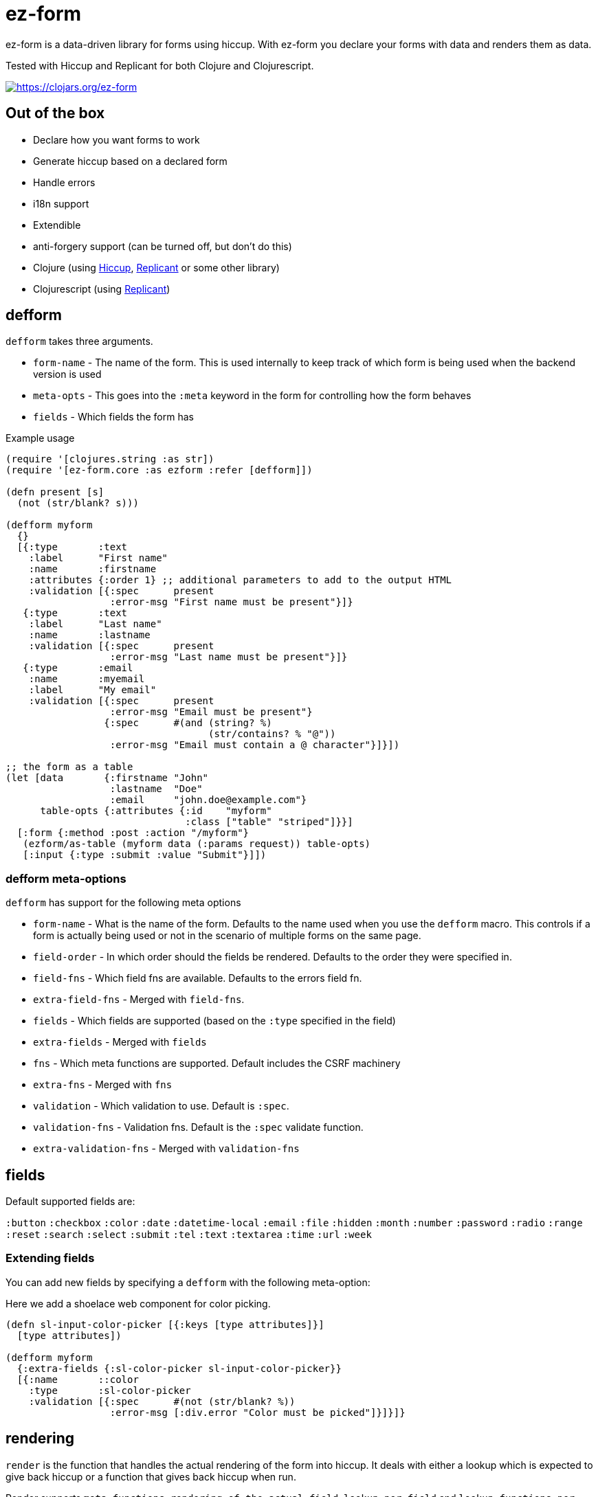 = ez-form

ez-form is a data-driven library for forms using hiccup. With ez-form
you declare your forms with data and renders them as data.

Tested with Hiccup and Replicant for both Clojure and Clojurescript.

image::https://img.shields.io/clojars/v/ez-form.svg[https://clojars.org/ez-form,link=https://clojars.org/ez-form]

== Out of the box

* Declare how you want forms to work
* Generate hiccup based on a declared form
* Handle errors
* i18n support
* Extendible
* anti-forgery support (can be turned off, but don't do this)
* Clojure (using https://github.com/weavejester/hiccup[Hiccup],
  https://replicant.fun/[Replicant] or some other library)
* Clojurescript (using https://replicant.fun/[Replicant])

== defform

`defform` takes three arguments.

* `form-name` - The name of the form. This is used internally to keep
  track of which form is being used when the backend version is used
* `meta-opts` - This goes into the `:meta` keyword in the form for
  controlling how the form behaves
* `fields`    - Which fields the form has

.Example usage
```clojure
(require '[clojures.string :as str])
(require '[ez-form.core :as ezform :refer [defform]])

(defn present [s]
  (not (str/blank? s)))

(defform myform
  {}
  [{:type       :text
    :label      "First name"
    :name       :firstname
    :attributes {:order 1} ;; additional parameters to add to the output HTML
    :validation [{:spec      present
                  :error-msg "First name must be present"}]}
   {:type       :text
    :label      "Last name"
    :name       :lastname
    :validation [{:spec      present
                  :error-msg "Last name must be present"}]}
   {:type       :email
    :name       :myemail
    :label      "My email"
    :validation [{:spec      present
                  :error-msg "Email must be present"}
                 {:spec      #(and (string? %)
                                   (str/contains? % "@"))
                  :error-msg "Email must contain a @ character"}]}])

;; the form as a table
(let [data       {:firstname "John"
                  :lastname  "Doe"
                  :email     "john.doe@example.com"}
      table-opts {:attributes {:id    "myform"
                               :class ["table" "striped"]}}]
  [:form {:method :post :action "/myform"}
   (ezform/as-table (myform data (:params request)) table-opts)
   [:input {:type :submit :value "Submit"}]])
```

=== defform meta-options

`defform` has support for the following meta options

* `form-name` - What is the name of the form. Defaults to the name 
   used when you use the `defform` macro. This controls if a form is 
   actually being used or not in the scenario of multiple forms on 
   the same page.
* `field-order` - In which order should the fields be rendered. Defaults 
   to the order they were specified in.
* `field-fns` - Which field fns are available. Defaults to the errors field fn.
* `extra-field-fns` - Merged with `field-fns`.
* `fields` - Which fields are supported (based on the `:type` specified in the field)
* `extra-fields` - Merged with `fields`
* `fns` - Which meta functions are supported. Default includes the CSRF machinery
* `extra-fns` - Merged with `fns`
* `validation` - Which validation to use. Default is `:spec`.
* `validation-fns` - Validation fns. Default is the `:spec` validate function.
* `extra-validation-fns` - Merged with `validation-fns`

== fields

Default supported fields are:

`:button`
`:checkbox`
`:color`
`:date`
`:datetime-local`
`:email`
`:file`
`:hidden`
`:month`
`:number`
`:password`
`:radio`
`:range`
`:reset`
`:search`
`:select`
`:submit`
`:tel`
`:text`
`:textarea`
`:time`
`:url`
`:week`

=== Extending fields

You can add new fields by specifying a `defform` with the following meta-option:

Here we add a shoelace web component for color picking.

```clojure

(defn sl-input-color-picker [{:keys [type attributes]}]
  [type attributes])

(defform myform
  {:extra-fields {:sl-color-picker sl-input-color-picker}}
  [{:name       ::color
    :type       :sl-color-picker
    :validation [{:spec      #(not (str/blank? %))
                  :error-msg [:div.error "Color must be picked"]}]}]}
```

== rendering

`render` is the function that handles the actual rendering of the form
into hiccup. It deals with either a lookup which is expected to give
back hiccup or a function that gives back hiccup when run.

Render supports `meta functions`, `rendering of the actual
field`, `lookup per field` and `lookup functions per field`. If none
of the above are hit, it gives back the same hiccup as before.

=== rendering meta functions

Can be used for arbitrarily putting in hiccup. Default implementation
includes anti-forgery. The meta functions only work for the entire
form.

=== rendering of the actual field

Hiccup that looks like this `[:my-field-name]`, will trigger the
rendering of the field and give back valid hiccup for the type that
hte field has. This is what gives back an input text, radio buttons or
a color picker.

=== lookup per field

Hiccup that looks like this `[:my-field-name :label]` will trigger a
lookup for that field as defined in defform and return the value
therein.

In the below field a lookup via `[:email :label]` will give back `"My
email"`. The lookup can be any valid hiccup, and so we can return
`[:label "My email"]` or `[:i18n :email/label]` for i18n translations.

```clojure
{:type       :email
 :name       :myemail
 :label      "My email"
 :validation [{:spec      present
               :error-msg "Email must be present"}
              {:spec      #(and (string? %)
                                (str/contains? % "@"))
               :error-msg "Email must contain a @ character"}]}
```

=== lookup functions per field

Hiccup that has the form of `lookup per field` and **also** has a key
in `[:meta :field-fns]` in the form will run the function in there for
the field and replace the value with what is returned from the
function. The contrived example below shows how this can be done.

Usage is for things like i18n, where some i18n libraries don't operate
on pure hiccup, but instead needs to have functions run.

```clojure
(defform myform
  {:extra-field-fns {:fn/t (fn [_form _field [_ label]]
                             (str/capitalize (name label)))}}
  [{:type       :email
    :name       :myemail
    :label      [:fn/t :email/label]
    :validation [{:spec      present
                  :error-msg "Email must be present"}
                 {:spec      #(and (string? %)
                                   (str/contains? % "@"))
                  :error-msg "Email must contain a @ character"}]}])
```


== as-table

Tables are a very common way of rendering a form. as-table can be used
to render a compact table form, with the option of changing the row layout.

```clojure
;; render as is
(ezform/as-table (myform {} (:params request)))

;; render with table-opts
(ezform/as-table (myform {} (:params request))
                 {;; attributes will show up attributes for the table
                  :attributes {:class ["table" "striped"]}
                  ;; row-layout allows for switching out the rendering
                  ;; of the rows in the table
                  :row-layout (fn [field-k]
                               [:tr
                                [:th
                                  [:label {:for [field-k :attributes :id]}
                                   [field-k :label]]]
                                [:td
                                  [field-k]
                                  [field-k :help]
                                  [field-k :errors [:div.error :error]]]])})

;; render with table-opts and meta-opts
(ezform/as-table (myform {} (:params request))
                 ;; table opts
                 {;; attributes will show up attributes for the table
                  :attributes {:class ["table" "striped"]}
                  ;; row-layout allows for switching out the rendering
                  ;; of the rows in the table
                  :row-layout (fn [field-k]
                               [:tr
                                [:th
                                  [:label {:for [field-k :attributes :id]}
                                   [field-k :label]]]
                                [:td
                                  [field-k]
                                  [field-k :help]
                                  [field-k :errors [:div.error :error]]]])}
                 ;; meta opts
                 {:field-order [:email :firstname :lastname]})
```


=== label and error messages

Default support for labels and error messages in as-table.

== as-template

You can also render a form with as-template. In as-template the lookup
key is substituted with `:field`. as-template will go through all
fields in the form and render it according to the layout provided.

```clojure
(as-template form [:div.layout
                    [:field]
                    [:field :errors :error]])
```


== helper functions

```clojure
;; will return a map of all the fields along with their associated values

  (ezform/fields->map (myform nil (:params request))
  => {:firstname "Firstname", :lastname "Lastname", :email "firstname@lastname.com"}
```

== validation

Validation is done by spec as default. Validation is extendible. Each
new validation type will need a validate function that is 2-arity and
takes `field` and `value` as arguments.

Malli is supported out of the box.

== i18n

i18n is supported and does not have a default
implementation. link:../test/ez_form/i18n/m1p_test.clj[m1p],
link:../test/ez_form/i18n/tongue_test.clj[tongue] and
link:test/ez_form/i18n/tempura_test.clj[tempura] have implementation
examples in the test suite.

== anti-forgery

ez-form uses ring.middleware.anti-forgery out of the box, but does not
include it as a dependancy. As such, it needs to be included in any
backend that uses ez-form, unless you specifically turn off CSRF
protection (not advised).

For Clojure, CSRF protection will work seamlessly as long as the
middleware is included in the middleware chain. For Clojurescript the
anti-forgery token needs to be included in the meta options when a
form is being rendered.

=== anti-forgery Clojurescript

A POC exists in the dev directory, but it's not fully fleshed out as
it uses a normal POST which hooks in to the rest of the flow.

```clojure
;; inside clojurescript
(myform {:anti-forgery-token <anti-forgery-token-here>} {} params)
```

Alternative approaches:

* Grab the form data on a click and send an AJAX call with
  a header that holds the CSRF token and the form data in the body.
* Grab the form data when a submit happens and submit as FormData.

== Examples

There are example implementations in link:../dev/dev.clj[dev/dev.clj]

== License

Copyright © 2015-2025 Emil Bengtsson

Distributed under the MIT License.


---

Coram Deo
